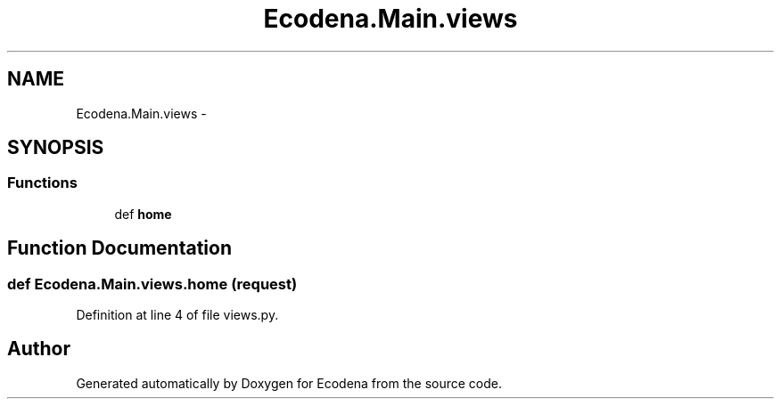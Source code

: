 .TH "Ecodena.Main.views" 3 "Tue Mar 20 2012" "Version 1.0" "Ecodena" \" -*- nroff -*-
.ad l
.nh
.SH NAME
Ecodena.Main.views \- 
.SH SYNOPSIS
.br
.PP
.SS "Functions"

.in +1c
.ti -1c
.RI "def \fBhome\fP"
.br
.in -1c
.SH "Function Documentation"
.PP 
.SS "def Ecodena.Main.views.home (request)"
.PP
Definition at line 4 of file views.py.
.SH "Author"
.PP 
Generated automatically by Doxygen for Ecodena from the source code.
